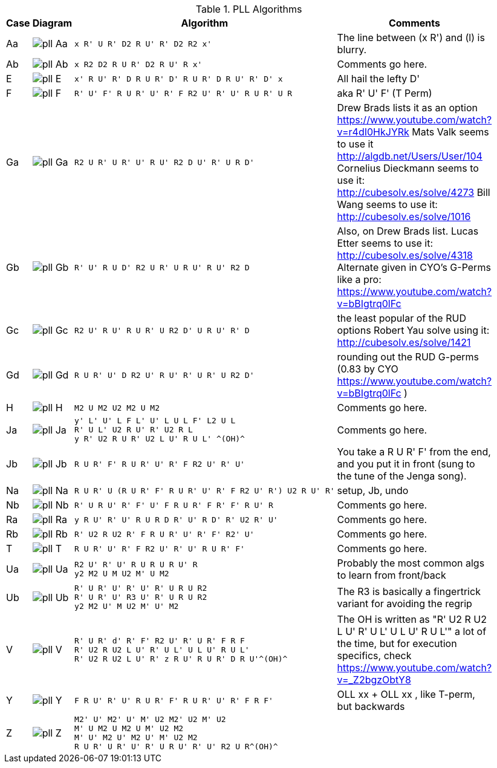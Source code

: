 .PLL Algorithms
[width="80%",cols="1,^3,^3l,10",options="header"]
|=========================================================
|Case |Diagram |Algorithm |Comments

| Aa  | image:pll_Aa.png[] |
x R' U R' D2 R U' R' D2 R2 x'
|
The line between (x R') and (l) is blurry.

| Ab | image:pll_Ab.png[] |
x R2 D2 R U R' D2 R U' R x'
|
Comments go here.

| E | image:pll_E.png[] |
x' R U' R' D R U R' D' R U R' D R U' R' D' x
|
All hail the lefty D'

| F | image:pll_F.png[] |
R' U' F' R U R' U' R' F R2 U' R' U' R U R' U R
|
aka R' U' F' (T Perm)
| Ga | image:pll_Ga.png[] |
R2 U R' U R' U' R U' R2 D U' R' U R D'
|
Drew Brads lists it as an option https://www.youtube.com/watch?v=r4dI0HkJYRk
Mats Valk seems to use it http://algdb.net/Users/User/104
Cornelius Dieckmann seems to use it: http://cubesolv.es/solve/4273
Bill Wang seems to use it: http://cubesolv.es/solve/1016
| Gb | image:pll_Gb.png[] |
R' U' R U D' R2 U R' U R U' R U' R2 D
|
Also, on Drew Brads list.
Lucas Etter seems to use it: http://cubesolv.es/solve/4318
Alternate given in CYO's G-Perms like a pro: https://www.youtube.com/watch?v=bBIgtrq0lFc
| Gc | image:pll_Gc.png[] |
R2 U' R U' R U R' U R2 D' U R U' R' D
|
the least popular of the RUD options
Robert Yau solve using it: http://cubesolv.es/solve/1421
| Gd | image:pll_Gd.png[] |
R U R' U' D R2 U' R U' R' U R' U R2 D'
|
rounding out the RUD G-perms (0.83 by CYO https://www.youtube.com/watch?v=bBIgtrq0lFc )
| H | image:pll_H.png[] |
M2 U M2 U2 M2 U M2
|
Comments go here.
| Ja | image:pll_Ja.png[] |
y' L' U' L F L' U' L U L F' L2 U L
R' U L' U2 R U' R' U2 R L
y R' U2 R U R' U2 L U' R U L' ^(OH)^
|
Comments go here.
| Jb | image:pll_Jb.png[] |
R U R' F' R U R' U' R' F R2 U' R' U'
|
You take a R U R' F' from the end, and you put it in front (sung to the tune of the Jenga song).
| Na | image:pll_Na.png[] |
R U R' U (R U R' F' R U R' U' R' F R2 U' R') U2 R U' R'
|
setup, Jb, undo
| Nb | image:pll_Nb.png[] |
R' U R U' R' F' U' F R U R' F R' F' R U' R
|
Comments go here.
| Ra | image:pll_Ra.png[] |
y R U' R' U' R U R D R' U' R D' R' U2 R' U'
|
Comments go here.
| Rb | image:pll_Rb.png[] |
R' U2 R U2 R' F R U R' U' R' F' R2' U'
|
Comments go here.
| T | image:pll_T.png[] |
R U R' U' R' F R2 U' R' U' R U R' F'
|
Comments go here.
| Ua | image:pll_Ua.png[] |
R2 U' R' U' R U R U R U' R
y2 M2 U M U2 M' U M2
|
Probably the most common algs to learn from front/back
| Ub | image:pll_Ub.png[] |
R' U R' U' R' U' R' U R U R2
R' U R' U' R3 U' R' U R U R2
y2 M2 U' M U2 M' U' M2
|
The R3 is basically a fingertrick variant for avoiding the regrip
| V | image:pll_V.png[] |
R' U R' d' R' F' R2 U' R' U R' F R F
R' U2 R U2 L U' R' U L' U L U' R U L'
R' U2 R U2 L U' R' z R U' R U R' D R U'^(OH)^
|
The OH is written as "R' U2 R U2 L U' R' U L' U L U' R U L'" a lot of the time, but for execution specifics,
check https://www.youtube.com/watch?v=_Z2bgzObtY8
| Y | image:pll_Y.png[] |
F R U' R' U' R U R' F' R U R' U' R' F R F'
|
OLL xx + OLL xx , like T-perm, but backwards
| Z | image:pll_Z.png[] |
M2' U' M2' U' M' U2 M2' U2 M' U2
M' U M2 U M2 U M' U2 M2
M' U' M2 U' M2 U' M' U2 M2
R U R' U R' U' R' U R U' R' U' R2 U R^(OH)^
|


|=========================================================
